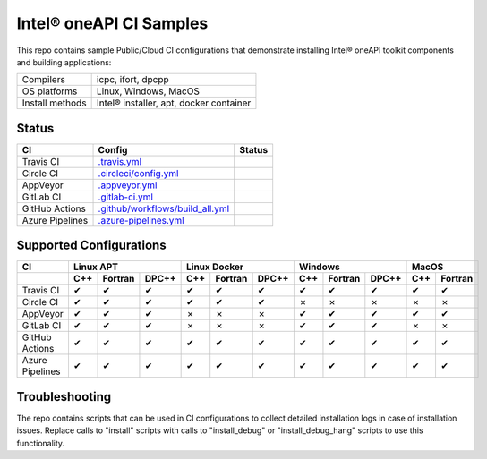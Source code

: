 ============================
 Intel\ |r| oneAPI CI Samples
============================

This repo contains sample Public/Cloud CI configurations that
demonstrate installing Intel\ |r| oneAPI toolkit components and building
applications:

===============  ===========================================
Compilers        icpc, ifort, dpcpp
OS platforms     Linux, Windows, MacOS
Install methods  Intel\ |r| installer, apt, docker container
===============  ===========================================

Status
======

==================  ==================================  ================
CI                  Config                              Status
==================  ==================================  ================
Travis CI           `.travis.yml`_                      |TravisStatus|
Circle CI           `.circleci/config.yml`_             |CircleStatus|
AppVeyor            `.appveyor.yml`_                    |AppVeyorStatus|
GitLab CI           `.gitlab-ci.yml`_                   |GitLabStatus|
GitHub Actions      `.github/workflows/build_all.yml`_  |GitHubStatus|
Azure Pipelines     `.azure-pipelines.yml`_             |AzureStatus|
==================  ==================================  ================


Supported Configurations
========================

===============  ===  =======  =====  ===  =======  =====  ===  =======  =====  ===  =======
CI                    Linux APT          Linux Docker          Windows            MacOS         
---------------  -------------------  -------------------  -------------------  ------------
\                C++  Fortran  DPC++  C++  Fortran  DPC++  C++  Fortran  DPC++  C++  Fortran
===============  ===  =======  =====  ===  =======  =====  ===  =======  =====  ===  =======
Travis CI        |c|  |c|      |c|    |c|  |c|      |c|    |c|  |c|      |c|    |c|      |c|
Circle CI        |c|  |c|      |c|    |c|  |c|      |c|    |x|  |x|      |x|    |x|      |x|
AppVeyor         |c|  |c|      |c|    |x|  |x|      |x|    |c|  |c|      |c|    |c|      |c|
GitLab CI        |c|  |c|      |c|    |x|  |x|      |x|    |c|  |c|      |c|    |x|      |x|
GitHub Actions   |c|  |c|      |c|    |c|  |c|      |c|    |c|  |c|      |c|    |c|      |c|
Azure Pipelines  |c|  |c|      |c|    |c|  |c|      |c|    |c|  |c|      |c|    |c|      |c|
===============  ===  =======  =====  ===  =======  =====  ===  =======  =====  ===  =======


Troubleshooting
===============

The repo contains scripts that can be used in CI configurations to
collect detailed installation logs in case of installation
issues. Replace calls to "install" scripts with calls to
"install_debug" or "install_debug_hang" scripts to use this
functionality.

.. _`.travis.yml`: .travis.yml
.. _`.circleci/config.yml`: .circleci/config.yml
.. _`.appveyor.yml`: .appveyor.yml
.. _`.gitlab-ci.yml`: .gitlab-ci.yml
.. _`.github/workflows/build_all.yml`: .github/workflows/build_all.yml
.. _`.azure-pipelines.yml`: .azure-pipelines.yml

.. |TravisStatus| image:: https://travis-ci.org/oneapi-src/oneapi-ci.svg?branch=master
   :target: https://travis-ci.org/github/oneapi-src/oneapi-ci
.. |CircleStatus| image:: https://circleci.com/gh/mmzakhar/oneapi-ci.svg
   :target: https://circleci.com/gh/mmzakhar/oneapi-ci
.. |AppVeyorStatus| image:: https://ci.appveyor.com/api/projects/status/c1lc5jrl6akdb2ey?svg=true
   :target: https://ci.appveyor.com/project/rscohn2/oneapi-ci
.. |GitLabStatus| image:: https://gitlab.com/rscohn2/oneapi-ci-mirror/badges/master/pipeline.svg
   :target: https://gitlab.com/rscohn2/oneapi-ci-mirror/-/commits/master
.. |GitHubStatus| image:: https://github.com/oneapi-src/oneapi-ci/workflows/build_all/badge.svg
   :target: https://github.com/oneapi-src/oneapi-ci/actions?query=workflow%3Abuild_all
.. |AzureStatus| image:: https://dev.azure.com/robertscohn/oneapi-ci-mirror/_apis/build/status/oneapi-src.oneapi-ci?branchName=master
   :target: https://dev.azure.com/robertscohn/oneapi-ci-mirror/_build

.. |r| unicode:: U+000AE
.. |c| unicode:: U+2714
.. |x| unicode:: U+2717

                 
